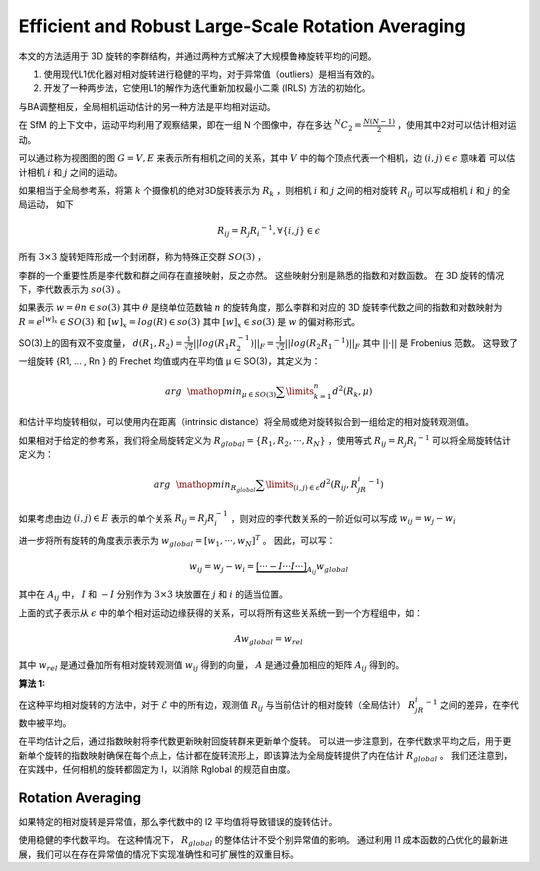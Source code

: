 Efficient and Robust Large-Scale Rotation Averaging
===================================================

本文的方法适用于 3D 旋转的李群结构，并通过两种方式解决了大规模鲁棒旋转平均的问题。

1. 使用现代L1优化器对相对旋转进行稳健的平均，对于异常值（outliers）是相当有效的。

2. 开发了一种两步法，它使用L1的解作为迭代重新加权最小二乘 (IRLS) 方法的初始化。

与BA调整相反，全局相机运动估计的另一种方法是平均相对运动。

在 SfM 的上下文中，运动平均利用了观察结果，即在一组 N 个图像中，存在多达 :math:`^N C_2 = \frac{N(N-1)}{2}` ，使用其中2对可以估计相对运动。

可以通过称为视图图的图 :math:`G = {V,E}` 来表示所有相机之间的关系，其中 :math:`V` 中的每个顶点代表一个相机，边  :math:`(i,j) \in \epsilon` 意味着
可以估计相机 :math:`i` 和 :math:`j` 之间的运动。

如果相当于全局参考系，将第 :math:`k` 个摄像机的绝对3D旋转表示为 :math:`R_k` ，则相机 :math:`i` 和 :math:`j` 之间的相对旋转 :math:`R_{ij}`
可以写成相机 :math:`i` 和 :math:`j` 的全局运动， 如下

.. math::

   R_{ij} = R_j {R_i}^{-1}, \forall \{i,j\} \in \epsilon

所有 :math:`3 \times 3` 旋转矩阵形成一个封闭群，称为特殊正交群 :math:`SO(3)` ，

李群的一个重要性质是李代数和群之间存在直接映射，反之亦然。 这些映射分别是熟悉的指数和对数函数。 在 3D 旋转的情况下，李代数表示为  :math:`so(3)` 。

如果表示 :math:`w = \theta n \in so(3)` 其中 :math:`\theta` 是绕单位范数轴 :math:`n` 的旋转角度，那么李群和对应的 3D 旋转李代数之间的指数和对数映射为 :math:`R = e^{[w]_x} \in SO(3)` 和 :math:`[w]_x = log(R) \in so(3)`
其中  :math:`[w]_x \in so(3)`  是 :math:`w` 的偏对称形式。

SO(3)上的固有双不变度量， :math:`d(R_1,R_2) = \frac{1}{\sqrt{2}} ||log(R_1 R_2^{-1})||_F = \frac{1}{\sqrt{2}}||log(R_2 R_1 ^{-1})||_F` 其中  :math:`||·||` 是 Frobenius 范数。
这导致了一组旋转 {R1, ... , Rn } 的 Frechet 均值或内在平均值 μ ∈ SO(3)，其定义为：

.. math::

   arg~~\mathop{min}_{\mu \in SO(3)} \sum\limits_{k=1}^n d^2 (R_k,\mu)


和估计平均旋转相似，可以使用内在距离（intrinsic distance）将全局或绝对旋转拟合到一组给定的相对旋转观测值。

如果相对于给定的参考系，我们将全局旋转定义为 :math:`R_{global} = \{R_1,R_2,···,R_N\}` ，使用等式 :math:`R_{ij} = R_j {R_i}^{-1}` 可以将全局旋转估计定义为：

.. math::

   arg~~\mathop{min}_{R_{global}} \sum\limits_{(i,j)\in \epsilon} d^2 (R_{ij},R_jR_i^{-1})

如果考虑由边  :math:`(i,j) \in E` 表示的单个关系 :math:`R_{ij} = R_j R_i^{-1}` ，则对应的李代数关系的一阶近似可以写成 :math:`w_{ij} = w_j - w_{i}`

进一步将所有旋转的角度表示表示为  :math:`w_{global} = [w_1,···,w_N]^T` 。 因此，可以写：

.. math::

   w_{ij} = w_j - w_i = \underbrace{[···-I···I···]}_{A_{ij}}w_{global}

其中在 :math:`A_{ij}` 中， :math:`I` 和  :math:`-I`  分别作为 :math:`3\times 3` 块放置在 :math:`j` 和 :math:`i` 的适当位置。

上面的式子表示从 :math:`\epsilon` 中的单个相对运动边缘获得的关系，可以将所有这些关系统一到一个方程组中，如：

.. math::

   A w_{global} = w_{rel}

其中 :math:`w_{rel}` 是通过叠加所有相对旋转观测值 :math:`w_{ij}` 得到的向量， :math:`A`  是通过叠加相应的矩阵 :math:`A_{ij}` 得到的。

:算法 1:

   .. figure:: 1.jpg
      :figclass: align-center

在这种平均相对旋转的方法中，对于 :math:`\mathcal{E}` 中的所有边，观测值 :math:`R_{ij}` 与当前估计的相对旋转（全局估计） :math:`R_jR_i^{-1}` 之间的差异，在李代数中被平均。

在平均估计之后，通过指数映射将李代数更新映射回旋转群来更新单个旋转。 可以进一步注意到，在李代数求平均之后，用于更新单个旋转的指数映射确保在每个点上，估计都在旋转流形上，即该算法为全局旋转提供了内在估计 :math:`R_{global}` 。 我们还注意到，在实践中，任何相机的旋转都固定为 I，以消除 Rglobal 的规范自由度。


Rotation  Averaging
~~~~~~~~~~~~~~~~~~~~

如果特定的相对旋转是异常值，那么李代数中的 l2 平均值将导致错误的旋转估计。

使用稳健的李代数平均。 在这种情况下， :math:`R_{global}`  的整体估计不受个别异常值的影响。 通过利用 l1 成本函数的凸优化的最新进展，我们可以在存在异常值的情况下实现准确性和可扩展性的双重目标。







